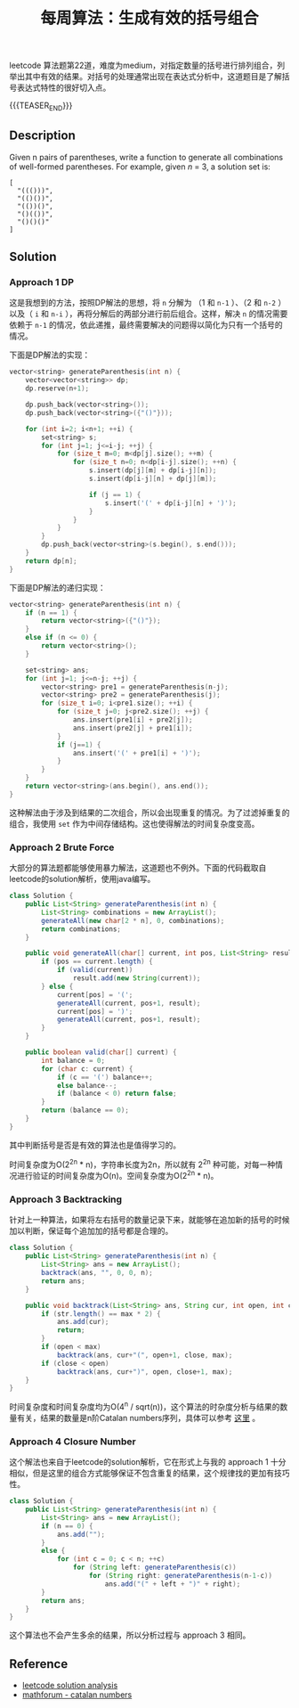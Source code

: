 #+BEGIN_COMMENT
.. title: 每周算法：生成有效的括号组合
.. slug: algorithm-weekly-generate-parentheses
.. date: 2018-09-30 13:31:46 UTC+08:00
.. tags: algorithm, leetcode
.. category: algorithm
.. link: https://leetcode.com/problems/generate-parentheses/description/
.. description:
.. type: text
#+END_COMMENT

#+TITLE: 每周算法：生成有效的括号组合

leetcode 算法题第22道，难度为medium，对指定数量的括号进行排列组合，列举出其中有效的结果。对括号的处理通常出现在表达式分析中，这道题目是了解括号表达式特性的很好切入点。

{{{TEASER_END}}}

** Description
Given n pairs of parentheses, write a function to generate all combinations of well-formed parentheses.
For example, given /n/ = 3, a solution set is:
#+BEGIN_EXAMPLE
[
  "((()))",
  "(()())",
  "(())()",
  "()(())",
  "()()()"
]
#+END_EXAMPLE

** Solution

*** Approach 1 DP
这是我想到的方法，按照DP解法的思想，将 =n= 分解为 （1 和 =n-1= ）、（2 和 =n-2= ）以及（ =i= 和 =n-i= ），再将分解后的两部分进行前后组合。这样，解决 =n= 的情况需要依赖于 =n-1= 的情况，依此递推，最终需要解决的问题得以简化为只有一个括号的情况。

下面是DP解法的实现：
#+BEGIN_SRC cpp
vector<string> generateParenthesis(int n) {
    vector<vector<string>> dp;
    dp.reserve(n+1);

    dp.push_back(vector<string>());
    dp.push_back(vector<string>({"()"}));

    for (int i=2; i<n+1; ++i) {
        set<string> s;
        for (int j=1; j<=i-j; ++j) {
            for (size_t m=0; m<dp[j].size(); ++m) {
                for (size_t n=0; n<dp[i-j].size(); ++n) {
                    s.insert(dp[j][m] + dp[i-j][n]);
                    s.insert(dp[i-j][n] + dp[j][m]);

                    if (j == 1) {
                        s.insert('(' + dp[i-j][n] + ')');
                    }
                }
            }
        }
        dp.push_back(vector<string>(s.begin(), s.end()));
    }
    return dp[n];
}
#+END_SRC

下面是DP解法的递归实现：
#+BEGIN_SRC cpp
vector<string> generateParenthesis(int n) {
    if (n == 1) {
        return vector<string>({"()"});
    }
    else if (n <= 0) {
        return vector<string>();
    }

    set<string> ans;
    for (int j=1; j<=n-j; ++j) {
        vector<string> pre1 = generateParenthesis(n-j);
        vector<string> pre2 = generateParenthesis(j);
        for (size_t i=0; i<pre1.size(); ++i) {
            for (size_t j=0; j<pre2.size(); ++j) {
                ans.insert(pre1[i] + pre2[j]);
                ans.insert(pre2[j] + pre1[i]);
            }
            if (j==1) {
                ans.insert('(' + pre1[i] + ')');
            }
        }
    }
    return vector<string>(ans.begin(), ans.end());
}
#+END_SRC

这种解法由于涉及到结果的二次组合，所以会出现重复的情况。为了过滤掉重复的组合，我使用 =set= 作为中间存储结构。这也使得解法的时间复杂度变高。

*** Approach 2 Brute Force
大部分的算法题都能够使用暴力解法，这道题也不例外。下面的代码截取自leetcode的solution解析，使用java编写。

#+BEGIN_SRC java
class Solution {
    public List<String> generateParenthesis(int n) {
        List<String> combinations = new ArrayList();
        generateAll(new char[2 * n], 0, combinations);
        return combinations;
    }

    public void generateAll(char[] current, int pos, List<String> result) {
        if (pos == current.length) {
            if (valid(current))
                result.add(new String(current));
        } else {
            current[pos] = '(';
            generateAll(current, pos+1, result);
            current[pos] = ')';
            generateAll(current, pos+1, result);
        }
    }

    public boolean valid(char[] current) {
        int balance = 0;
        for (char c: current) {
            if (c == '(') balance++;
            else balance--;
            if (balance < 0) return false;
        }
        return (balance == 0);
    }
}
#+END_SRC

其中判断括号是否是有效的算法也是值得学习的。

时间复杂度为O(2^2n  * n)，字符串长度为2n，所以就有 2^2n 种可能，对每一种情况进行验证的时间复杂度为O(n)。空间复杂度为O(2^2n * n)。

*** Approach 3 Backtracking
针对上一种算法，如果将左右括号的数量记录下来，就能够在追加新的括号的时候加以判断，保证每个追加加的括号都是合理的。

#+BEGIN_SRC java
class Solution {
    public List<String> generateParenthesis(int n) {
        List<String> ans = new ArrayList();
        backtrack(ans, "", 0, 0, n);
        return ans;
    }

    public void backtrack(List<String> ans, String cur, int open, int close, int max){
        if (str.length() == max * 2) {
            ans.add(cur);
            return;
        }
        if (open < max)
            backtrack(ans, cur+"(", open+1, close, max);
        if (close < open)
            backtrack(ans, cur+")", open, close+1, max);
    }
}
#+END_SRC

时间复杂度和时间复杂度均为O(4^n / sqrt(n))，这个算法的时杂度分析与结果的数量有关，结果的数量是n阶Catalan numbers序列，具体可以参考 [[http://mathforum.org/advanced/robertd/catalan.html][这里]] 。

*** Approach 4 Closure Number
这个解法也来自于leetcode的solution解析，它在形式上与我的 approach 1 十分相似，但是这里的组合方式能够保证不包含重复的结果，这个规律找的更加有技巧性。

#+BEGIN_SRC java
class Solution {
    public List<String> generateParenthesis(int n) {
        List<String> ans = new ArrayList();
        if (n == 0) {
            ans.add("");
        }
        else {
            for (int c = 0; c < n; ++c)
                for (String left: generateParenthesis(c))
                    for (String right: generateParenthesis(n-1-c))
                        ans.add("(" + left + ")" + right);
        }
        return ans;
    }
}
#+END_SRC

这个算法也不会产生多余的结果，所以分析过程与 approach 3 相同。

** Reference
- [[https://leetcode.com/problems/generate-parentheses/solution/][leetcode solution analysis]]
- [[http://mathforum.org/advanced/robertd/catalan.html][mathforum - catalan numbers]]
